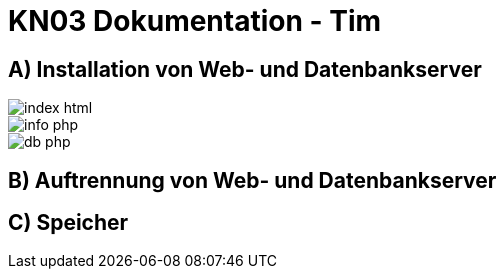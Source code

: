= KN03 Dokumentation - Tim

//ssh ubuntu@<ip_of_instance> -i C:\Users\41754\.ssh\Tim1.pem -o ServerAliveInterval=30

== A) Installation von Web- und Datenbankserver

image::IMG/A/index_html.PNG[]

image::IMG/A/info_php.PNG[]

image::IMG/A/db_php.PNG[]



== B) Auftrennung von Web- und Datenbankserver

== C) Speicher